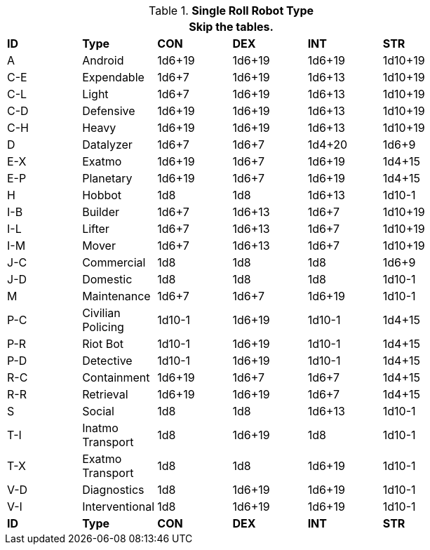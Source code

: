 // new for version 6.0
// Table 5.24 Robot Dimensions
.*Single Roll Robot Type*
[width="75%",cols="^,<,^,^,^,^"]
|===
6+<|Skip the tables.

s|ID
s|Type
s|CON
s|DEX
s|INT
s|STR


|A
|Android
|1d6+19
|1d6+19
|1d6+19
|1d10+19


|C-E
|Expendable
|1d6+7
|1d6+19
|1d6+13
|1d10+19

|C-L
|Light
|1d6+7
|1d6+19
|1d6+13
|1d10+19

|C-D
|Defensive
|1d6+19
|1d6+19
|1d6+13
|1d10+19

|C-H
|Heavy
|1d6+19
|1d6+19
|1d6+13
|1d10+19

|D
|Datalyzer
|1d6+7
|1d6+7
|1d4+20
|1d6+9

|E-X
|Exatmo
|1d6+19
|1d6+7
|1d6+19
|1d4+15

|E-P
|Planetary
|1d6+19
|1d6+7
|1d6+19
|1d4+15

|H
|Hobbot
|1d8
|1d8
|1d6+13
|1d10-1

|I-B
|Builder
|1d6+7
|1d6+13
|1d6+7
|1d10+19

|I-L
|Lifter
|1d6+7
|1d6+13
|1d6+7
|1d10+19

|I-M
|Mover
|1d6+7
|1d6+13
|1d6+7
|1d10+19

|J-C
|Commercial
|1d8
|1d8
|1d8
|1d6+9

|J-D
|Domestic
|1d8
|1d8
|1d8
|1d10-1

|M
|Maintenance
|1d6+7
|1d6+7
|1d6+19
|1d10-1

|P-C
|Civilian Policing
|1d10-1
|1d6+19
|1d10-1
|1d4+15

|P-R
|Riot Bot
|1d10-1
|1d6+19
|1d10-1
|1d4+15

|P-D
|Detective
|1d10-1
|1d6+19
|1d10-1
|1d4+15

|R-C
|Containment
|1d6+19
|1d6+7
|1d6+7
|1d4+15

|R-R
|Retrieval
|1d6+19
|1d6+19
|1d6+7
|1d4+15

|S
|Social
|1d8
|1d8
|1d6+13
|1d10-1

|T-I
|Inatmo Transport
|1d8
|1d6+19
|1d8
|1d10-1

|T-X
|Exatmo Transport
|1d8
|1d8
|1d6+19
|1d10-1

|V-D
|Diagnostics
|1d8
|1d6+19
|1d6+19
|1d10-1

|V-I
|Interventional
|1d8
|1d6+19
|1d6+19
|1d10-1


s|ID
s|Type
s|CON
s|DEX
s|INT
s|STR
|===
